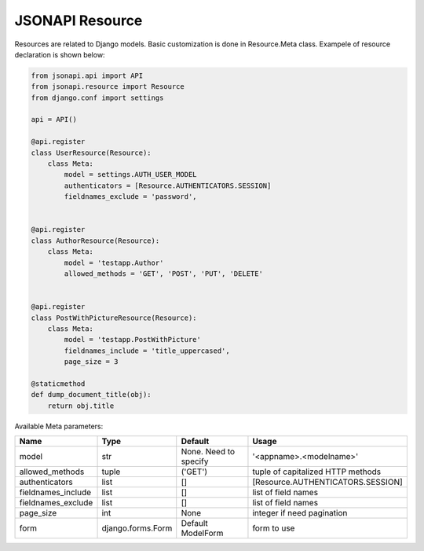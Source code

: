 JSONAPI Resource
================

Resources are related to Django models.
Basic customization is done in Resource.Meta class.
Exampele of resource declaration is shown below:

.. code-block:: python

    from jsonapi.api import API
    from jsonapi.resource import Resource
    from django.conf import settings

    api = API()

    @api.register
    class UserResource(Resource):
        class Meta:
            model = settings.AUTH_USER_MODEL
            authenticators = [Resource.AUTHENTICATORS.SESSION]
            fieldnames_exclude = 'password',


    @api.register
    class AuthorResource(Resource):
        class Meta:
            model = 'testapp.Author'
            allowed_methods = 'GET', 'POST', 'PUT', 'DELETE'


    @api.register
    class PostWithPictureResource(Resource):
        class Meta:
            model = 'testapp.PostWithPicture'
            fieldnames_include = 'title_uppercased',
            page_size = 3

    @staticmethod
    def dump_document_title(obj):
        return obj.title


Available Meta parameters:

=================== ================= ===================== =================================
Name                Type              Default               Usage
=================== ================= ===================== =================================
model               str               None. Need to specify '<appname>.<modelname>'
allowed_methods     tuple             ('GET')               tuple of capitalized HTTP methods
authenticators      list              []                    [Resource.AUTHENTICATORS.SESSION]
fieldnames_include  list              []                    list of field names
fieldnames_exclude  list              []                    list of field names
page_size           int               None                  integer if need pagination
form                django.forms.Form Default ModelForm     form to use
=================== ================= ===================== =================================
